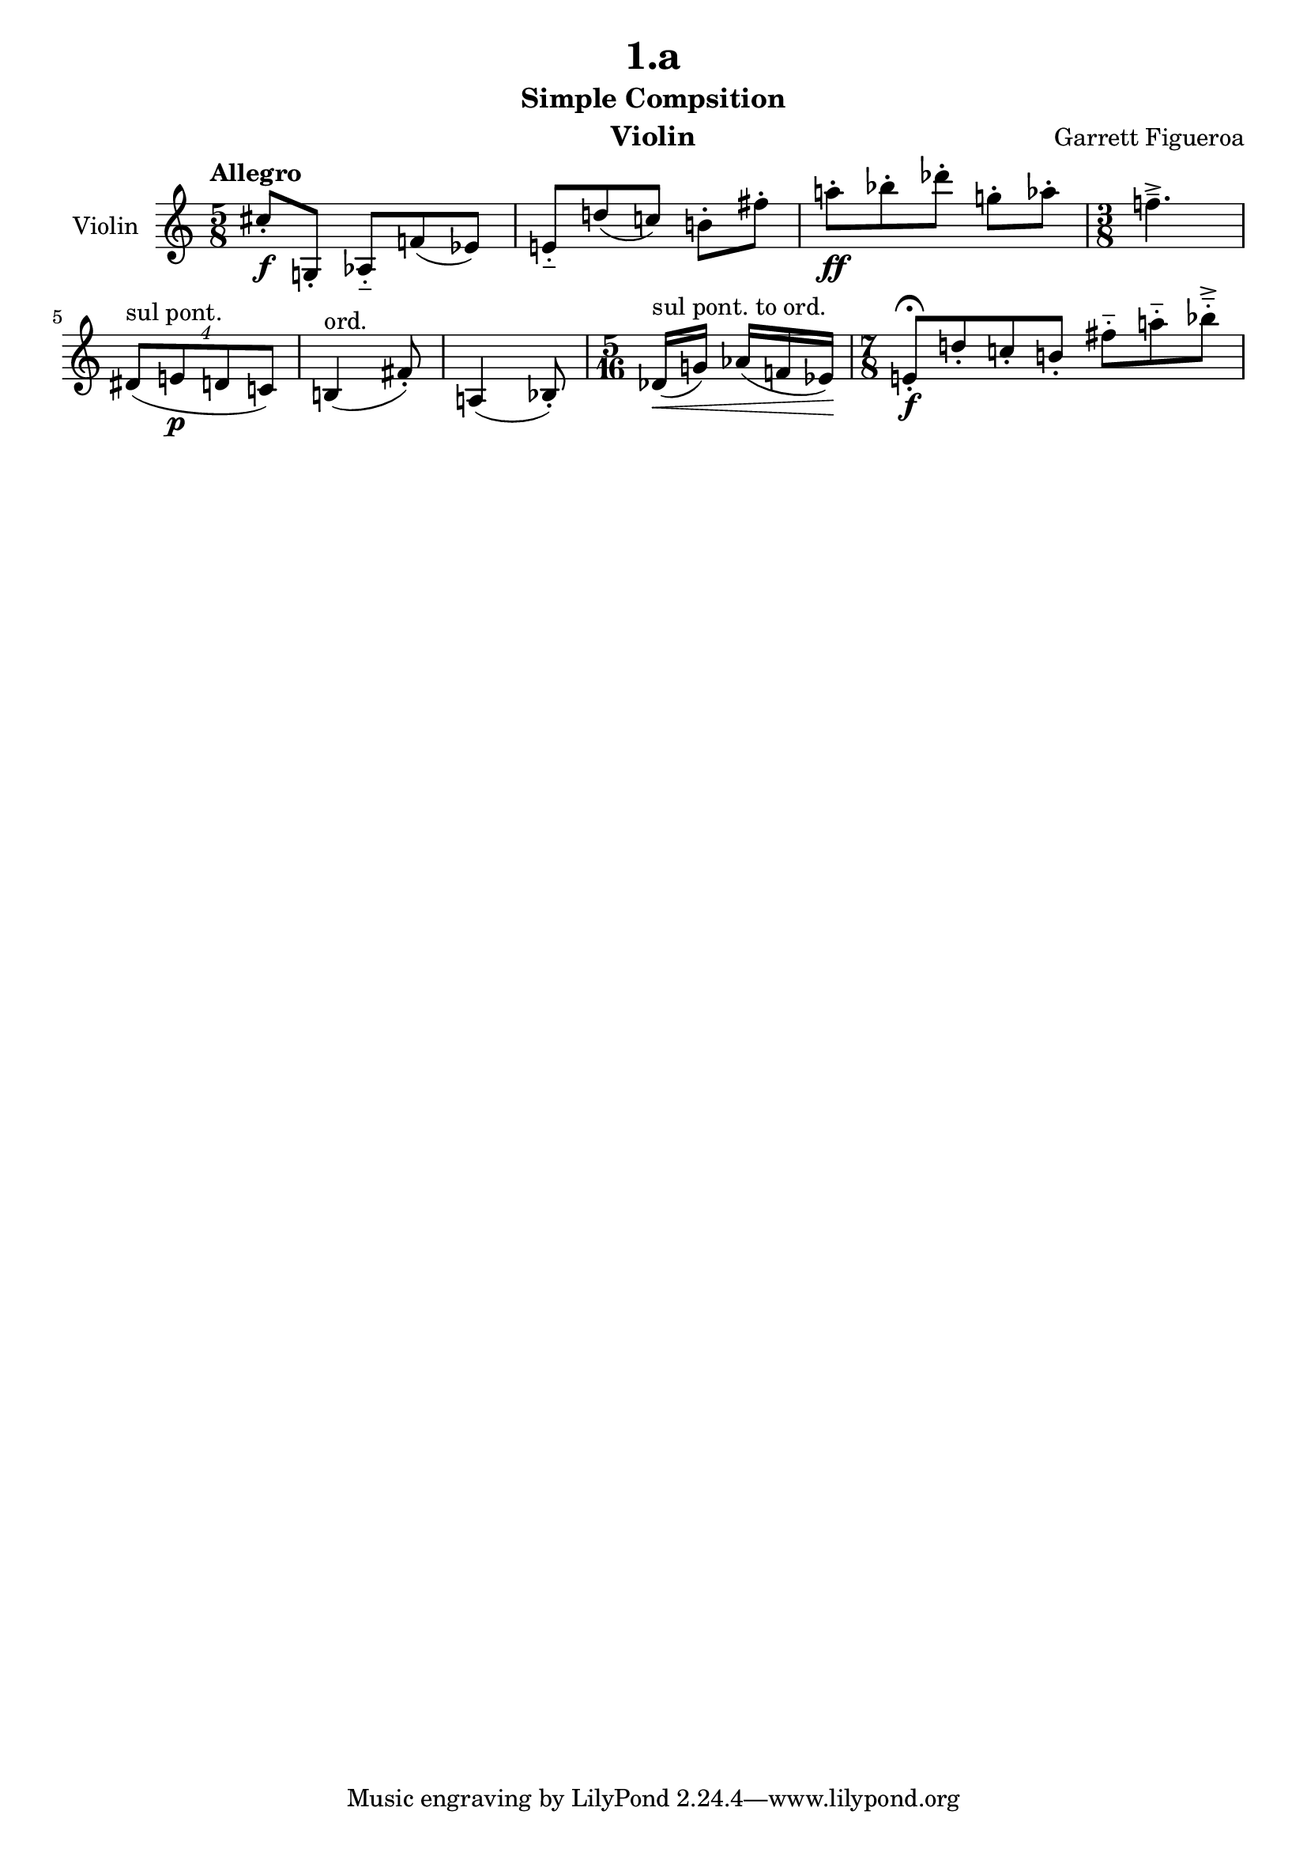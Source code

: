 \version "2.22.0"

\header {
  title = "1.a"
  subtitle = "Simple Compsition"
  instrument = "Violin"
  composer = "Garrett Figueroa"
}

global = {
  \numericTimeSignature
  \time 5/8
  \tempo "Allegro"
}

violin = \relative c'' {
  \global
  % Music follows here.
  \set Timing.beatStructure = 2,3
  cis8\f-. g,-. aes-_ f'( ees)
  \set Timing.beatStructure = 3,2
  e-_ d'( c) b-. fis'-.
  a-.\ff bes-. des-. g,-. aes-. 
  \time 3/8
  f!4.--->
  \tuplet 4/3 {dis,8(^\markup {sul pont.} e\p d c)}
  b4(^\markup {ord.} fis'8-.)
  a,4( bes8-.) 
  \time 5/16
  \set Timing.beatStructure = 2,3
  des16\<(^\markup {sul pont. to ord.} g) aes( f ees)\!
  \time 7/8 
  \set Timing.beatStructure = 4,3
  e8\fermata-.\f d'-. c-. b-. fis'-_ a-_ bes-_->
}

\score {
  \new Staff \with {
    instrumentName = "Violin"
    midiInstrument = "violin"
    \accidentalStyle dodecaphonic
  } \violin
  \layout { }
  \midi {
    \tempo 4=100
  }
}
